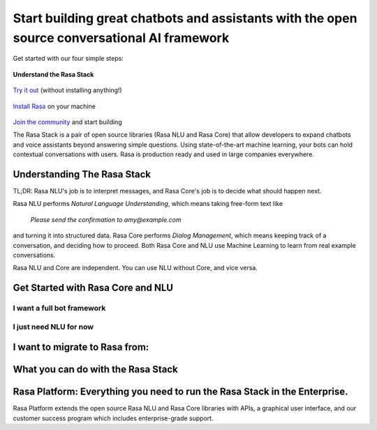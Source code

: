 
Start building great chatbots and assistants with the open source conversational AI framework
=============================================================================================

Get started with our four simple steps:

  .. image:: ../_static/images/icon_number1.png
     :width: 31
     :alt: Step number 1
     :class: icon-pull-left
**Understand the Rasa Stack**
    
  .. image:: ../_static/images/icon_number2.png
     :width: 31
     :alt: Step number 2
     :class: icon-pull-left
`Try it out <https://rasa.com/docs/core/quickstart/>`_ (without installing anything!)

  .. image:: ../_static/images/icon_number3.png
     :width: 31
     :alt: Step number 3
     :class: icon-pull-left
`Install Rasa <https://rasa.com/docs/core/installation/>`_ on your machine

  .. image:: ../_static/images/icon_number4.png
     :width: 31
     :alt: Step number 4
     :class: icon-pull-left
`Join the community <https://forum.rasa.com/>`_ and start building

The Rasa Stack is a pair of open source libraries (Rasa NLU and Rasa Core) that allow
developers to expand chatbots and voice assistants beyond answering simple questions.
Using state-of-the-art machine learning, your bots can hold contextual conversations with
users. Rasa is production ready and used in large companies everywhere. 

Understanding The Rasa Stack
^^^^^^^^^^^^^^^^^^^^^^^^^^^^

TL;DR: Rasa NLU's job is to interpret messages, and Rasa Core's job is to decide what should happen next.

.. image:: ../_static/images/rasa_stack_explained.png
   :width: 1382
   :alt: rasa stack

Rasa NLU performs `Natural Language Understanding`, which means taking free-form text like 

.. pull-quote:: `Please send the confirmation to amy@example.com`

and turning it into structured data. 
Rasa Core performs `Dialog Management`, which means keeping track of a conversation, and deciding
how to proceed. Both Rasa Core and NLU use Machine Learning to learn from real example conversations.

Rasa NLU and Core are independent. You can use NLU without Core, and vice versa.

Get Started with Rasa Core and NLU
^^^^^^^^^^^^^^^^^^^^^^^^^^^^^^^^^^^


I want a full bot framework
~~~~~~~~~~~~~~~~~~~~~~~~~~~

.. button::
    :text: Try Core + NLU
    :link: /docs/core/quickstart/


I just need NLU for now
~~~~~~~~~~~~~~~~~~~~~~~

.. button::
   :text: Try NLU
   :link: /docs/nlu/master/quickstart/


I want to migrate to Rasa from:
^^^^^^^^^^^^^^^^^^^^^^^^^^^^^^^

.. button::
   :link: ../dialogflow/
   :text: Google Dialogflow


.. button::
   :link: ../luis/
   :text: Microsoft LUIS


What you can do with the Rasa Stack
^^^^^^^^^^^^^^^^^^^^^^^^^^^^^^^^^^^

.. tinycards::
   :title1: Turn Natural Language Into Structured Data
   :subtitle1: NLU Quickstart
   :link1: ../../nlu/master/quickstart/
   :image_url1: ../_static/images/structured_data.png
   :title2: ML-based dialogue
   :subtitle2: Learn to handle context from real conversations
   :link2: ../../core/quickstart/
   :image_url2: ../_static/images/learn_from_conversations.png
   :title3: Custom Word Vectors
   :subtitle3: Train custom word vectors for your domain
   :link3: ../../nlu/master/choosing_pipeline/
   :image_url3: ../_static/images/custom_vectors.png
   
.. tinycards::
   :title1: Entity Extraction
   :subtitle1: Extract custom and built-in entities
   :link1: ../../nlu/master/entities/
   :image_url1: ../_static/images/custom_entities.png
   :title2: Match Messages to Multiple Intents
   :subtitle2: multi-intents
   :link2: ../../nlu/master/choosing_pipeline/
   :image_url2: ../_static/images/one_to_many.png
   :title3: Interactive Learning
   :subtitle3: Teach your bot new skills by talking to it.
   :link3: ../../core/interactive_learning/
   :image_url3: ../_static/images/interactive_learning.png
   

Rasa Platform: Everything you need to run the Rasa Stack in the Enterprise.
^^^^^^^^^^^^^^^^^^^^^^^^^^^^^^^^^^^^^^^^^^^^^^^^^^^^^^^^^^^^^^^^^^^^^^^^^^^

.. image:: /_static/images/rasa-platform-diagram.png
   :width: 800
   :alt: Rasa Platform

Rasa Platform extends the open source Rasa NLU and Rasa Core libraries with APIs,
a graphical user interface, and our customer success program which includes enterprise-grade support.

.. button::
   :text: Learn More about Rasa Platform
   :link: http://rasa.com/products/rasa-platform/

   